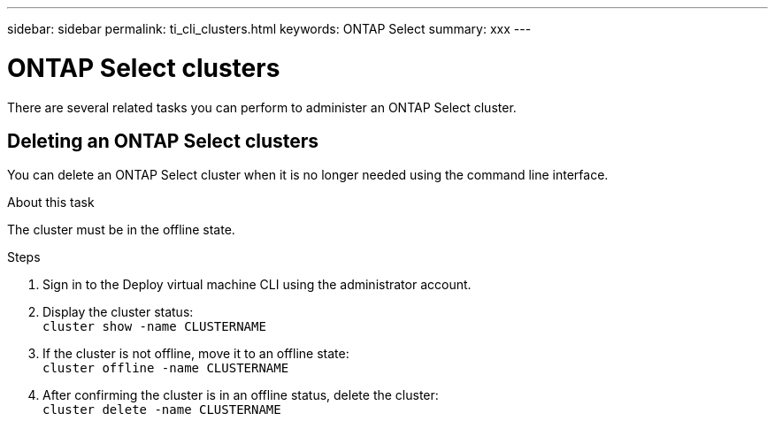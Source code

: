 ---
sidebar: sidebar
permalink: ti_cli_clusters.html
keywords: ONTAP Select
summary: xxx
---

= ONTAP Select clusters
:hardbreaks:
:nofooter:
:icons: font
:linkattrs:
:imagesdir: ./media/

[.lead]
There are several related tasks you can perform to administer an ONTAP Select cluster.

== Deleting an ONTAP Select clusters

You can delete an ONTAP Select cluster when it is no longer needed using the command line interface.

.About this task

The cluster must be in the offline state.

.Steps

. Sign in to the Deploy virtual machine CLI using the administrator account.

. Display the cluster status:
`cluster show -name CLUSTERNAME`

. If the cluster is not offline, move it to an offline state:
`cluster offline -name CLUSTERNAME`

. After confirming the cluster is in an offline status, delete the cluster:
`cluster delete -name CLUSTERNAME`
